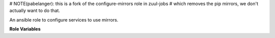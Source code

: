 # NOTE(pabelanger): this is a fork of the configure-mirrors role in zuul-jobs
# which removes the pip mirrors, we don't actually want to do that.

An ansible role to configure services to use mirrors.

**Role Variables**

.. zuul:rolevar:: mirror_fqdn
   :default: {{ zuul_site_mirror_fqdn }}

   The base host for mirror servers.

.. zuul:rolevar:: pypi_mirror

   URL to override the generated pypi mirror url based on
   :zuul:rolevar:`configure-mirrors.mirror_fqdn`.

.. zuul:rolevar:: set_apt_mirrors_trusted
   :default: False

   Set to True in order to tag APT mirrors as trusted, needed
   when accessing unsigned mirrors with newer releases like
   Ubuntu Bionic.
